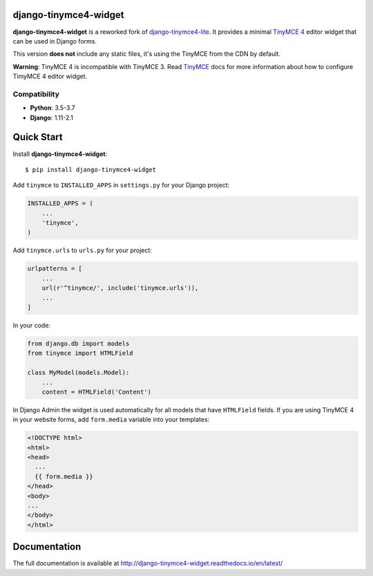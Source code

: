 django-tinymce4-widget
======================

.. image:: https://github.com/browniebroke/django-tinymce4-widget/workflows/Test/badge.svg
    :target: https://github.com/browniebroke/django-tinymce4-widget/actions?query=workflow%3ATest
.. image:: https://codecov.io/gh/browniebroke/django-tinymce4-widget/branch/master/graph/badge.svg
    :target: https://codecov.io/gh/browniebroke/django-tinymce4-widget
.. image:: https://readthedocs.org/projects/django-tinymce4-widget/badge/?version=latest
    :target: http://django-tinymce4-widget.readthedocs.io/en/latest/?badge=latest
.. image:: https://badge.fury.io/py/django-tinymce4-widget.svg
    :target: https://badge.fury.io/py/django-tinymce4-widget
.. image:: https://img.shields.io/badge/code%20style-black-000000.svg
    :target: https://github.com/ambv/black

**django-tinymce4-widget** is a reworked fork of `django-tinymce4-lite`_. It provides a minimal `TinyMCE 4`_
editor widget that can be used in Django forms.

This version **does not** include any static files, it's using the TinyMCE from the CDN by default.

**Warning**: TinyMCE 4 is incompatible with TinyMCE 3. Read `TinyMCE`_ docs for more information
about how to configure TimyMCE 4 editor widget.

.. _django-tinymce4-lite: https://github.com/romanvm/django-tinymce4-lite
.. _TinyMCE 4: https://www.tinymce.com/
.. _TinyMCE: https://www.tinymce.com/

Compatibility
-------------

- **Python**: 3.5-3.7
- **Django**: 1.11-2.1

Quick Start
===========

Install **django-tinymce4-widget**::

  $ pip install django-tinymce4-widget

Add ``tinymce`` to ``INSTALLED_APPS`` in ``settings.py`` for your Django project:

.. code-block:: python

  INSTALLED_APPS = (
      ...
      'tinymce',
  )

Add ``tinymce.urls`` to ``urls.py`` for your project:

.. code-block:: python

  urlpatterns = [
      ...
      url(r'^tinymce/', include('tinymce.urls')),
      ...
  ]

In your code:

.. code-block:: python

    from django.db import models
    from tinymce import HTMLField

    class MyModel(models.Model):
        ...
        content = HTMLField('Content')

In Django Admin the widget is used automatically for all models that have ``HTMLField`` fields.
If you are using TinyMCE 4 in your website forms, add ``form.media`` variable into your templates:

.. code-block:: django

  <!DOCTYPE html>
  <html>
  <head>
    ...
    {{ form.media }}
  </head>
  <body>
  ...
  </body>
  </html>


Documentation
=============

The full documentation is available at http://django-tinymce4-widget.readthedocs.io/en/latest/

